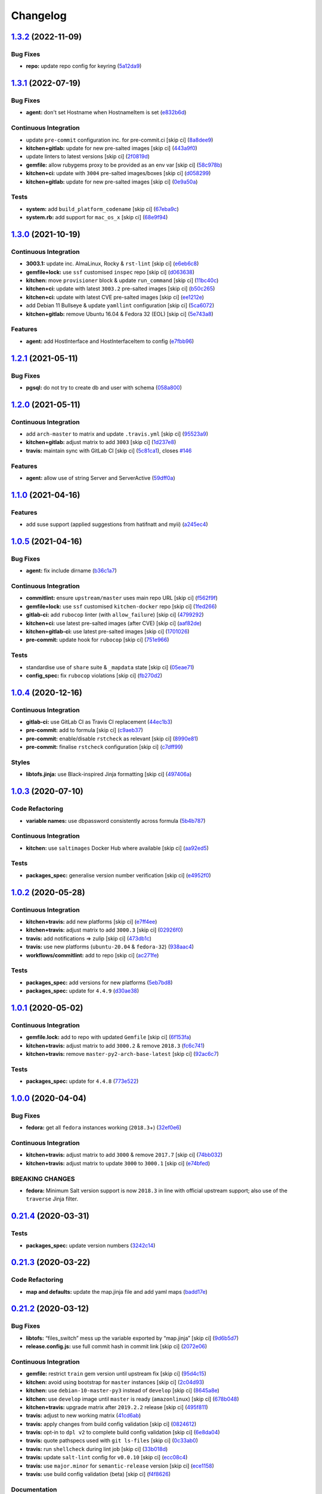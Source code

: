 
Changelog
=========

`1.3.2 <https://github.com/saltstack-formulas/zabbix-formula/compare/v1.3.1...v1.3.2>`_ (2022-11-09)
--------------------------------------------------------------------------------------------------------

Bug Fixes
^^^^^^^^^


* **repo:** update repo config for keyring (\ `5a12da9 <https://github.com/saltstack-formulas/zabbix-formula/commit/5a12da962a48be903201f7ddf886e6090e69533d>`_\ )

`1.3.1 <https://github.com/saltstack-formulas/zabbix-formula/compare/v1.3.0...v1.3.1>`_ (2022-07-19)
--------------------------------------------------------------------------------------------------------

Bug Fixes
^^^^^^^^^


* **agent:** don't set Hostname when HostnameItem is set (\ `e832b6d <https://github.com/saltstack-formulas/zabbix-formula/commit/e832b6d61ca63950c77b07ebda4a4bc789a2bea6>`_\ )

Continuous Integration
^^^^^^^^^^^^^^^^^^^^^^


* update ``pre-commit`` configuration inc. for pre-commit.ci [skip ci] (\ `8a8dee9 <https://github.com/saltstack-formulas/zabbix-formula/commit/8a8dee91da94c61eb167c05c2c73100afe05080d>`_\ )
* **kitchen+gitlab:** update for new pre-salted images [skip ci] (\ `443a9f0 <https://github.com/saltstack-formulas/zabbix-formula/commit/443a9f027b242d49f397e64bfcec513301bd03e2>`_\ )
* update linters to latest versions [skip ci] (\ `2f0819d <https://github.com/saltstack-formulas/zabbix-formula/commit/2f0819dc70484bc2f088ddf5b2c371b98e5a9e00>`_\ )
* **gemfile:** allow rubygems proxy to be provided as an env var [skip ci] (\ `58c978b <https://github.com/saltstack-formulas/zabbix-formula/commit/58c978bd8acf3a476f5e454844f1948de55ba618>`_\ )
* **kitchen+ci:** update with ``3004`` pre-salted images/boxes [skip ci] (\ `d058299 <https://github.com/saltstack-formulas/zabbix-formula/commit/d058299a86936ae0a0b76d31bf0cce21d9433574>`_\ )
* **kitchen+gitlab:** update for new pre-salted images [skip ci] (\ `0e9a50a <https://github.com/saltstack-formulas/zabbix-formula/commit/0e9a50a8456511ea3cb28e033c9755450fe8a6df>`_\ )

Tests
^^^^^


* **system:** add ``build_platform_codename`` [skip ci] (\ `67eba9c <https://github.com/saltstack-formulas/zabbix-formula/commit/67eba9ccae6ef196c62c1fda91fec309f850a78e>`_\ )
* **system.rb:** add support for ``mac_os_x`` [skip ci] (\ `68e9f94 <https://github.com/saltstack-formulas/zabbix-formula/commit/68e9f94289ad7961e611e04a273e1bbefbcad33a>`_\ )

`1.3.0 <https://github.com/saltstack-formulas/zabbix-formula/compare/v1.2.1...v1.3.0>`_ (2021-10-19)
--------------------------------------------------------------------------------------------------------

Continuous Integration
^^^^^^^^^^^^^^^^^^^^^^


* **3003.1:** update inc. AlmaLinux, Rocky & ``rst-lint`` [skip ci] (\ `e6eb6c8 <https://github.com/saltstack-formulas/zabbix-formula/commit/e6eb6c826ed1e954a3a91a967e8400762fb298f1>`_\ )
* **gemfile+lock:** use ``ssf`` customised ``inspec`` repo [skip ci] (\ `d063638 <https://github.com/saltstack-formulas/zabbix-formula/commit/d06363882716b53beb472d1abe50aa543dc0ce55>`_\ )
* **kitchen:** move ``provisioner`` block & update ``run_command`` [skip ci] (\ `11bc40c <https://github.com/saltstack-formulas/zabbix-formula/commit/11bc40c773e7f0f420715da55c49c73e0014b448>`_\ )
* **kitchen+ci:** update with latest ``3003.2`` pre-salted images [skip ci] (\ `b50c265 <https://github.com/saltstack-formulas/zabbix-formula/commit/b50c265f1563336cb922d832d2d2b88d74ca046b>`_\ )
* **kitchen+ci:** update with latest CVE pre-salted images [skip ci] (\ `ee1212e <https://github.com/saltstack-formulas/zabbix-formula/commit/ee1212e847de902c31f97cf94373ead804910350>`_\ )
* add Debian 11 Bullseye & update ``yamllint`` configuration [skip ci] (\ `5ca6072 <https://github.com/saltstack-formulas/zabbix-formula/commit/5ca6072008830c263bc55c79ab7549586990b4b4>`_\ )
* **kitchen+gitlab:** remove Ubuntu 16.04 & Fedora 32 (EOL) [skip ci] (\ `5e743a8 <https://github.com/saltstack-formulas/zabbix-formula/commit/5e743a8559cd30b61c77477f34a7071f89d172c0>`_\ )

Features
^^^^^^^^


* **agent:** add HostInterface and HostInterfaceItem to config (\ `e7fbb96 <https://github.com/saltstack-formulas/zabbix-formula/commit/e7fbb96fe0011f604a7c5498a6ae3f5767880df8>`_\ )

`1.2.1 <https://github.com/saltstack-formulas/zabbix-formula/compare/v1.2.0...v1.2.1>`_ (2021-05-11)
--------------------------------------------------------------------------------------------------------

Bug Fixes
^^^^^^^^^


* **pgsql:** do not try to create db and user with schema (\ `058a800 <https://github.com/saltstack-formulas/zabbix-formula/commit/058a800be2a9f1cc1aad58c4dae6b82474bdf188>`_\ )

`1.2.0 <https://github.com/saltstack-formulas/zabbix-formula/compare/v1.1.0...v1.2.0>`_ (2021-05-11)
--------------------------------------------------------------------------------------------------------

Continuous Integration
^^^^^^^^^^^^^^^^^^^^^^


* add ``arch-master`` to matrix and update ``.travis.yml`` [skip ci] (\ `95523a9 <https://github.com/saltstack-formulas/zabbix-formula/commit/95523a9df12d511e69f00faecdd55d478540a7cd>`_\ )
* **kitchen+gitlab:** adjust matrix to add ``3003`` [skip ci] (\ `1d237e8 <https://github.com/saltstack-formulas/zabbix-formula/commit/1d237e8fcf14bd81126c5ab7cf38d0a5fd701cc9>`_\ )
* **travis:** maintain sync with GitLab CI [skip ci] (\ `5c81ca1 <https://github.com/saltstack-formulas/zabbix-formula/commit/5c81ca16808d3541690be282a1f96e410d68d848>`_\ ), closes `#146 <https://github.com/saltstack-formulas/zabbix-formula/issues/146>`_

Features
^^^^^^^^


* **agent:** allow use of string Server and ServerActive (\ `59dff0a <https://github.com/saltstack-formulas/zabbix-formula/commit/59dff0ace5ff83fd6996845e554dfbce7c9d1a75>`_\ )

`1.1.0 <https://github.com/saltstack-formulas/zabbix-formula/compare/v1.0.5...v1.1.0>`_ (2021-04-16)
--------------------------------------------------------------------------------------------------------

Features
^^^^^^^^


* add suse support (applied suggestions from hatifnatt and myii) (\ `a245ec4 <https://github.com/saltstack-formulas/zabbix-formula/commit/a245ec44954b3e782787fb09cd84655597cfac01>`_\ )

`1.0.5 <https://github.com/saltstack-formulas/zabbix-formula/compare/v1.0.4...v1.0.5>`_ (2021-04-16)
--------------------------------------------------------------------------------------------------------

Bug Fixes
^^^^^^^^^


* **agent:** fix include dirname (\ `b36c1a7 <https://github.com/saltstack-formulas/zabbix-formula/commit/b36c1a7541c7cbe27fc108a3fd82d78d9cd1f758>`_\ )

Continuous Integration
^^^^^^^^^^^^^^^^^^^^^^


* **commitlint:** ensure ``upstream/master`` uses main repo URL [skip ci] (\ `f562f9f <https://github.com/saltstack-formulas/zabbix-formula/commit/f562f9f3e4f757d10ac024cba7fa67649ddda799>`_\ )
* **gemfile+lock:** use ``ssf`` customised ``kitchen-docker`` repo [skip ci] (\ `1fed266 <https://github.com/saltstack-formulas/zabbix-formula/commit/1fed2667ba186102036d0efb74394ccd54a759ec>`_\ )
* **gitlab-ci:** add ``rubocop`` linter (with ``allow_failure``\ ) [skip ci] (\ `4799292 <https://github.com/saltstack-formulas/zabbix-formula/commit/479929200b96994c1dcd20e844c201489646ebb2>`_\ )
* **kitchen+ci:** use latest pre-salted images (after CVE) [skip ci] (\ `aaf82de <https://github.com/saltstack-formulas/zabbix-formula/commit/aaf82ded69295e62dd871e5be600b1aa1a2d05e5>`_\ )
* **kitchen+gitlab-ci:** use latest pre-salted images [skip ci] (\ `1701026 <https://github.com/saltstack-formulas/zabbix-formula/commit/1701026b0dd547af8a1b0c765865910d0fd2616c>`_\ )
* **pre-commit:** update hook for ``rubocop`` [skip ci] (\ `751e966 <https://github.com/saltstack-formulas/zabbix-formula/commit/751e966a788ed7716219a20bf549d07b2bdf3ad0>`_\ )

Tests
^^^^^


* standardise use of ``share`` suite & ``_mapdata`` state [skip ci] (\ `05eae71 <https://github.com/saltstack-formulas/zabbix-formula/commit/05eae71461c0ee2f3c99108c884de9f64d09a896>`_\ )
* **config_spec:** fix ``rubocop`` violations [skip ci] (\ `fb270d2 <https://github.com/saltstack-formulas/zabbix-formula/commit/fb270d2ffbde0386121a87523adf3ca1bbf85cee>`_\ )

`1.0.4 <https://github.com/saltstack-formulas/zabbix-formula/compare/v1.0.3...v1.0.4>`_ (2020-12-16)
--------------------------------------------------------------------------------------------------------

Continuous Integration
^^^^^^^^^^^^^^^^^^^^^^


* **gitlab-ci:** use GitLab CI as Travis CI replacement (\ `44ec1b3 <https://github.com/saltstack-formulas/zabbix-formula/commit/44ec1b3d71de71efab27a2f2ccb58c90018cedbe>`_\ )
* **pre-commit:** add to formula [skip ci] (\ `c9aeb37 <https://github.com/saltstack-formulas/zabbix-formula/commit/c9aeb377d070cae54aa82f15904ab799b5994980>`_\ )
* **pre-commit:** enable/disable ``rstcheck`` as relevant [skip ci] (\ `8990e81 <https://github.com/saltstack-formulas/zabbix-formula/commit/8990e81dc256d53249bf2732e5b8af1346133e76>`_\ )
* **pre-commit:** finalise ``rstcheck`` configuration [skip ci] (\ `c7dff99 <https://github.com/saltstack-formulas/zabbix-formula/commit/c7dff99d06e25572fc9ee74ec1655fdd8e41cd8a>`_\ )

Styles
^^^^^^


* **libtofs.jinja:** use Black-inspired Jinja formatting [skip ci] (\ `497406a <https://github.com/saltstack-formulas/zabbix-formula/commit/497406a77a3431d2e708e2eeadca9221a1833ebf>`_\ )

`1.0.3 <https://github.com/saltstack-formulas/zabbix-formula/compare/v1.0.2...v1.0.3>`_ (2020-07-10)
--------------------------------------------------------------------------------------------------------

Code Refactoring
^^^^^^^^^^^^^^^^


* **variable names:** use dbpassword consistently across formula (\ `5b4b787 <https://github.com/saltstack-formulas/zabbix-formula/commit/5b4b78795ef4396b4a94b68af9e04c374b631194>`_\ )

Continuous Integration
^^^^^^^^^^^^^^^^^^^^^^


* **kitchen:** use ``saltimages`` Docker Hub where available [skip ci] (\ `aa92ed5 <https://github.com/saltstack-formulas/zabbix-formula/commit/aa92ed55e14526a8882a36b151216a2da408ad51>`_\ )

Tests
^^^^^


* **packages_spec:** generalise version number verification [skip ci] (\ `e4952f0 <https://github.com/saltstack-formulas/zabbix-formula/commit/e4952f06f3e2c131a2beb2e30b56f6c3e7b4581a>`_\ )

`1.0.2 <https://github.com/saltstack-formulas/zabbix-formula/compare/v1.0.1...v1.0.2>`_ (2020-05-28)
--------------------------------------------------------------------------------------------------------

Continuous Integration
^^^^^^^^^^^^^^^^^^^^^^


* **kitchen+travis:** add new platforms [skip ci] (\ `e7ff4ee <https://github.com/saltstack-formulas/zabbix-formula/commit/e7ff4eeb77198628d75cd3f2b01b6f8f6ce55438>`_\ )
* **kitchen+travis:** adjust matrix to add ``3000.3`` [skip ci] (\ `02926f0 <https://github.com/saltstack-formulas/zabbix-formula/commit/02926f08e1220baa5c92c0b5f1ef130195b3b50e>`_\ )
* **travis:** add notifications => zulip [skip ci] (\ `473db1c <https://github.com/saltstack-formulas/zabbix-formula/commit/473db1cc7689d3f1ed42d02873f4208f5cf4fea9>`_\ )
* **travis:** use new platforms (\ ``ubuntu-20.04`` & ``fedora-32``\ ) (\ `938aac4 <https://github.com/saltstack-formulas/zabbix-formula/commit/938aac4f93472350bcd0fdfc387938494e898541>`_\ )
* **workflows/commitlint:** add to repo [skip ci] (\ `ac271fe <https://github.com/saltstack-formulas/zabbix-formula/commit/ac271fe041199e71c0186fc83916c325ad22c91b>`_\ )

Tests
^^^^^


* **packages_spec:** add versions for new platforms (\ `5eb7bd8 <https://github.com/saltstack-formulas/zabbix-formula/commit/5eb7bd8d6a74bc0f49ab7703f205ac59ccf49bf8>`_\ )
* **packages_spec:** update for ``4.4.9`` (\ `d30ae38 <https://github.com/saltstack-formulas/zabbix-formula/commit/d30ae38e1ec551be3bd456f64091e95692cf30ac>`_\ )

`1.0.1 <https://github.com/saltstack-formulas/zabbix-formula/compare/v1.0.0...v1.0.1>`_ (2020-05-02)
--------------------------------------------------------------------------------------------------------

Continuous Integration
^^^^^^^^^^^^^^^^^^^^^^


* **gemfile.lock:** add to repo with updated ``Gemfile`` [skip ci] (\ `6f153fa <https://github.com/saltstack-formulas/zabbix-formula/commit/6f153fa8c3609470cbaa93a38f886c089866a74d>`_\ )
* **kitchen+travis:** adjust matrix to add ``3000.2`` & remove ``2018.3`` (\ `fc6c741 <https://github.com/saltstack-formulas/zabbix-formula/commit/fc6c741fbbc50f4569e2218ef62b2a79e710c5c2>`_\ )
* **kitchen+travis:** remove ``master-py2-arch-base-latest`` [skip ci] (\ `92ac6c7 <https://github.com/saltstack-formulas/zabbix-formula/commit/92ac6c762061bb45e1f02bc6b40a5887355f3462>`_\ )

Tests
^^^^^


* **packages_spec:** update for ``4.4.8`` (\ `773e522 <https://github.com/saltstack-formulas/zabbix-formula/commit/773e522a26dbf391c844182c26a1bef058b9e4b9>`_\ )

`1.0.0 <https://github.com/saltstack-formulas/zabbix-formula/compare/v0.21.4...v1.0.0>`_ (2020-04-04)
---------------------------------------------------------------------------------------------------------

Bug Fixes
^^^^^^^^^


* **fedora:** get all ``fedora`` instances working (\ ``2018.3``\ +) (\ `32ef0e6 <https://github.com/saltstack-formulas/zabbix-formula/commit/32ef0e61fa25d45dbd9ad3f62eaf5166b96d1298>`_\ )

Continuous Integration
^^^^^^^^^^^^^^^^^^^^^^


* **kitchen+travis:** adjust matrix to add ``3000`` & remove ``2017.7`` [skip ci] (\ `74bb032 <https://github.com/saltstack-formulas/zabbix-formula/commit/74bb0322724aa5adb728f194372ff10464d433bd>`_\ )
* **kitchen+travis:** adjust matrix to update ``3000`` to ``3000.1`` [skip ci] (\ `e74bfed <https://github.com/saltstack-formulas/zabbix-formula/commit/e74bfed5e97ec03037b9dc560a113597f2a295d2>`_\ )

BREAKING CHANGES
^^^^^^^^^^^^^^^^


* **fedora:** Minimum Salt version support is now ``2018.3`` in line
  with official upstream support; also use of the ``traverse`` Jinja filter.

`0.21.4 <https://github.com/saltstack-formulas/zabbix-formula/compare/v0.21.3...v0.21.4>`_ (2020-03-31)
-----------------------------------------------------------------------------------------------------------

Tests
^^^^^


* **packages_spec:** update version numbers (\ `3242c14 <https://github.com/saltstack-formulas/zabbix-formula/commit/3242c1469662ffc14368446df5eb11a140ebd2ea>`_\ )

`0.21.3 <https://github.com/saltstack-formulas/zabbix-formula/compare/v0.21.2...v0.21.3>`_ (2020-03-22)
-----------------------------------------------------------------------------------------------------------

Code Refactoring
^^^^^^^^^^^^^^^^


* **map and defaults:** update the map.jinja file and add yaml maps (\ `badd17e <https://github.com/saltstack-formulas/zabbix-formula/commit/badd17edecff8119fe25d73329c0445a3ac58769>`_\ )

`0.21.2 <https://github.com/saltstack-formulas/zabbix-formula/compare/v0.21.1...v0.21.2>`_ (2020-03-12)
-----------------------------------------------------------------------------------------------------------

Bug Fixes
^^^^^^^^^


* **libtofs:** “files_switch” mess up the variable exported by “map.jinja” [skip ci] (\ `9d6b5d7 <https://github.com/saltstack-formulas/zabbix-formula/commit/9d6b5d7af2fdce59c104d4580d17880f4a5bf8d3>`_\ )
* **release.config.js:** use full commit hash in commit link [skip ci] (\ `2072e06 <https://github.com/saltstack-formulas/zabbix-formula/commit/2072e06d91fdc74781bf88c33f90ec408b241abd>`_\ )

Continuous Integration
^^^^^^^^^^^^^^^^^^^^^^


* **gemfile:** restrict ``train`` gem version until upstream fix [skip ci] (\ `95d4c15 <https://github.com/saltstack-formulas/zabbix-formula/commit/95d4c151327987fc287dc682868a7e962e898dfb>`_\ )
* **kitchen:** avoid using bootstrap for ``master`` instances [skip ci] (\ `2c04d93 <https://github.com/saltstack-formulas/zabbix-formula/commit/2c04d9311de15b56613a51b95b12bde536ea413e>`_\ )
* **kitchen:** use ``debian-10-master-py3`` instead of ``develop`` [skip ci] (\ `8645a8e <https://github.com/saltstack-formulas/zabbix-formula/commit/8645a8ee6ea8e1b77c62801929d175cf3d683169>`_\ )
* **kitchen:** use ``develop`` image until ``master`` is ready (\ ``amazonlinux``\ ) [skip ci] (\ `678b048 <https://github.com/saltstack-formulas/zabbix-formula/commit/678b048c34a8483f6bca79796a4e39f07760e5e4>`_\ )
* **kitchen+travis:** upgrade matrix after ``2019.2.2`` release [skip ci] (\ `495f811 <https://github.com/saltstack-formulas/zabbix-formula/commit/495f811341907cccf831970cc9da9fff3999f456>`_\ )
* **travis:** adjust to new working matrix (\ `41cd6ab <https://github.com/saltstack-formulas/zabbix-formula/commit/41cd6abb624617b8d78b572d0e75ecf42a1f9787>`_\ )
* **travis:** apply changes from build config validation [skip ci] (\ `0824612 <https://github.com/saltstack-formulas/zabbix-formula/commit/082461270d6286709d2405aaa310f51431290df9>`_\ )
* **travis:** opt-in to ``dpl v2`` to complete build config validation [skip ci] (\ `6e8da04 <https://github.com/saltstack-formulas/zabbix-formula/commit/6e8da049ea0089bb0fd60f74c3e1c9956cf8ff54>`_\ )
* **travis:** quote pathspecs used with ``git ls-files`` [skip ci] (\ `0c33ab0 <https://github.com/saltstack-formulas/zabbix-formula/commit/0c33ab0eb88beebb422e76effa2262bba4310a6b>`_\ )
* **travis:** run ``shellcheck`` during lint job [skip ci] (\ `33b018d <https://github.com/saltstack-formulas/zabbix-formula/commit/33b018d8013cf5e895c2ba20c0a82c04e5cfb1c7>`_\ )
* **travis:** update ``salt-lint`` config for ``v0.0.10`` [skip ci] (\ `ecc08c4 <https://github.com/saltstack-formulas/zabbix-formula/commit/ecc08c40c2c21ca7ffa197fd376ab61a92d3d4a3>`_\ )
* **travis:** use ``major.minor`` for ``semantic-release`` version [skip ci] (\ `ece1158 <https://github.com/saltstack-formulas/zabbix-formula/commit/ece1158ec2138fd111684e3af9606df8b5d0776d>`_\ )
* **travis:** use build config validation (beta) [skip ci] (\ `f4f8626 <https://github.com/saltstack-formulas/zabbix-formula/commit/f4f8626d822539deb2f353612f3cfa725530b163>`_\ )

Documentation
^^^^^^^^^^^^^


* **contributing:** remove to use org-level file instead [skip ci] (\ `889a49b <https://github.com/saltstack-formulas/zabbix-formula/commit/889a49bab69e51efb70be6185adf2f57553c71c0>`_\ )
* **readme:** update link to ``CONTRIBUTING`` [skip ci] (\ `249b89f <https://github.com/saltstack-formulas/zabbix-formula/commit/249b89fb4af4cdbaa29220fd8eee8520a42f67ed>`_\ )

Performance Improvements
^^^^^^^^^^^^^^^^^^^^^^^^


* **travis:** improve ``salt-lint`` invocation [skip ci] (\ `a5b7afb <https://github.com/saltstack-formulas/zabbix-formula/commit/a5b7afb8842bf5744080bef8d49464e914923f2b>`_\ )

Tests
^^^^^


* **packages_spec:** update for ``4.4.1`` release (\ `c5cc431 <https://github.com/saltstack-formulas/zabbix-formula/commit/c5cc431f9489da2139c7ca14ff28797ce859262b>`_\ )
* **packages_spec:** update version numbers (\ `0ebd417 <https://github.com/saltstack-formulas/zabbix-formula/commit/0ebd417860f157b3d6a31c2b1522db380ece6673>`_\ )

`0.21.1 <https://github.com/saltstack-formulas/zabbix-formula/compare/v0.21.0...v0.21.1>`_ (2019-10-13)
-----------------------------------------------------------------------------------------------------------

Code Refactoring
^^^^^^^^^^^^^^^^


* **repo:** remove unused ``files_switch`` import (\ ` <https://github.com/saltstack-formulas/zabbix-formula/commit/e60e111>`_\ )
* **tofs:** upgrade for all file.managed (\ ` <https://github.com/saltstack-formulas/zabbix-formula/commit/d5c747c>`_\ )

Continuous Integration
^^^^^^^^^^^^^^^^^^^^^^


* **travis:** use ``fedora-29`` instead of ``fedora-30`` (for reliability) (\ ` <https://github.com/saltstack-formulas/zabbix-formula/commit/7de7782>`_\ )

`0.21.0 <https://github.com/saltstack-formulas/zabbix-formula/compare/v0.20.5...v0.21.0>`_ (2019-10-12)
-----------------------------------------------------------------------------------------------------------

Bug Fixes
^^^^^^^^^


* **init.sls:** fix ``salt-lint`` errors (\ ` <https://github.com/saltstack-formulas/zabbix-formula/commit/ff28364>`_\ )
* **pillar.example:** fix ``yamllint`` violations (\ ` <https://github.com/saltstack-formulas/zabbix-formula/commit/b51907d>`_\ )
* **repo:** ensure ``debconf-utils`` is installed for Debian-based OSes (\ ` <https://github.com/saltstack-formulas/zabbix-formula/commit/4980350>`_\ )

Continuous Integration
^^^^^^^^^^^^^^^^^^^^^^


* **inspec:** add pillar to use for testing the ``default`` suite (\ ` <https://github.com/saltstack-formulas/zabbix-formula/commit/581a748>`_\ )

Documentation
^^^^^^^^^^^^^


* **readme:** move to ``docs/`` directory and apply common structure (\ ` <https://github.com/saltstack-formulas/zabbix-formula/commit/f0f1563>`_\ )

Features
^^^^^^^^


* **semantic-release:** implement for this formula (\ ` <https://github.com/saltstack-formulas/zabbix-formula/commit/40e78a2>`_\ ), closes `#129 <https://github.com/saltstack-formulas/zabbix-formula/issues/129>`_

Tests
^^^^^


* **inspec:** add tests for packages, config files & services (\ ` <https://github.com/saltstack-formulas/zabbix-formula/commit/4facac6>`_\ )
